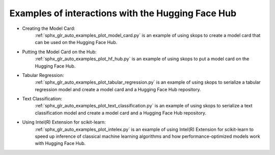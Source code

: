 .. _examples:

Examples of interactions with the Hugging Face Hub
==================================================

- Creating the Model Card:
    :ref:`sphx_glr_auto_examples_plot_model_card.py` is an example of using
    skops to create a model card that can be used on the Hugging Face Hub.
- Putting the Model Card on the Hub:
    :ref:`sphx_glr_auto_examples_plot_hf_hub.py` is an example of using skops
    to put a model card on the Hugging Face Hub.
- Tabular Regression:
    :ref:`sphx_glr_auto_examples_plot_tabular_regression.py` is an example of using skops to serialize a tabular
    regression model and create a model card and a Hugging Face Hub repository.
- Text Classification:
    :ref:`sphx_glr_auto_examples_plot_text_classification.py` is an example of using skops to serialize a text
    classification model and create a model card and a Hugging Face Hub repository.
- Using Intel(R) Extension for scikit-learn:
    :ref:`sphx_glr_auto_examples_plot_intelex.py` is an example of using
    Intel(R) Extension for scikit-learn to speed up inference of classical
    machine learning algorithms and how performance-optimized models work with
    Hugging Face Hub.
